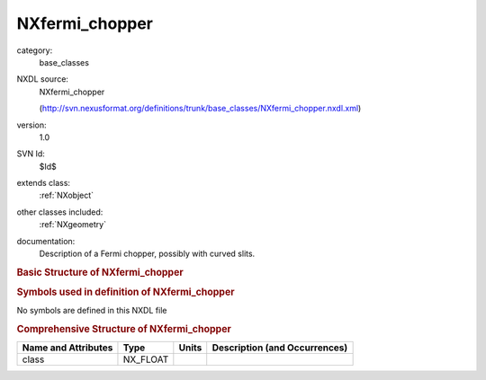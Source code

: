 ..  _NXfermi_chopper:

###############
NXfermi_chopper
###############

.. index::  ! . NXDL base_classes; NXfermi_chopper

category:
    base_classes

NXDL source:
    NXfermi_chopper
    
    (http://svn.nexusformat.org/definitions/trunk/base_classes/NXfermi_chopper.nxdl.xml)

version:
    1.0

SVN Id:
    $Id$

extends class:
    :ref:`NXobject`

other classes included:
    :ref:`NXgeometry`

documentation:
    Description of a Fermi chopper, possibly with curved slits.
    


.. rubric:: Basic Structure of **NXfermi_chopper**

.. code-block:: text
    :linenos:
    
    NXfermi_chopper (base class, version 1.0)
      absorbing_material:NX_CHAR
      distance:NX_FLOAT
      energy:NX_FLOAT
      height:NX_FLOAT
      number:NX_INT
      r_slit:NX_FLOAT
      radius:NX_FLOAT
      rotation_speed:NX_FLOAT
      slit:NX_FLOAT
      transmitting_material:NX_CHAR
      type:NX_CHAR
      wavelength:NX_FLOAT
      width:NX_FLOAT
      NXgeometry
    

.. rubric:: Symbols used in definition of **NXfermi_chopper**

No symbols are defined in this NXDL file





.. rubric:: Comprehensive Structure of **NXfermi_chopper**

+---------------------+----------+-------+-------------------------------+
| Name and Attributes | Type     | Units | Description (and Occurrences) |
+=====================+==========+=======+===============================+
| class               | NX_FLOAT | ..    | ..                            |
+---------------------+----------+-------+-------------------------------+
